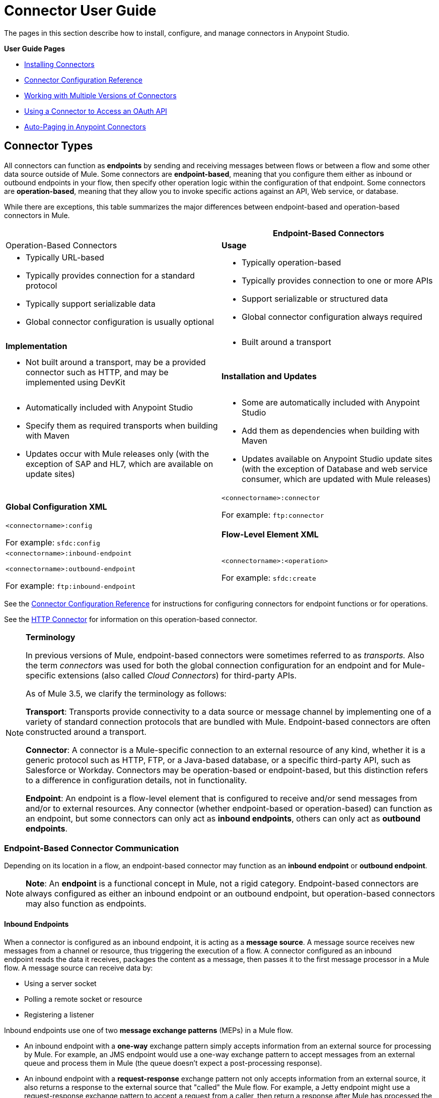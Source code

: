 = Connector User Guide
:keywords: anypoint, studio, connectors, transports

The pages in this section describe how to install, configure, and manage connectors in Anypoint Studio.

*User Guide Pages*

* link:/mule-user-guide/v/3.8/installing-connectors[Installing Connectors]
* link:/mule-user-guide/v/3.8/connector-configuration-reference[Connector Configuration Reference]
* link:/mule-user-guide/v/3.8/working-with-multiple-versions-of-connectors[Working with Multiple Versions of Connectors]
* link:/mule-user-guide/v/3.8/using-a-connector-to-access-an-oauth-api[Using a Connector to Access an OAuth API]
* link:/mule-user-guide/v/3.8/auto-paging-in-anypoint-connectors[Auto-Paging in Anypoint Connectors]

== Connector Types

All connectors can function as *endpoints* by sending and receiving messages between flows or between a flow and some other data source outside of Mule. Some connectors are *endpoint-based*, meaning that you configure them either as inbound or outbound endpoints in your flow, then specify other operation logic within the configuration of that endpoint. Some connectors are *operation-based*, meaning that they allow you to invoke specific actions against an API, Web service, or database.

While there are exceptions, this table summarizes the major differences between endpoint-based and operation-based connectors in Mule. 

[width="100%",cols=",",options="header",]
|===
|  |Endpoint-Based Connectors |Operation-Based Connectors
|*Usage* a|
* Typically URL-based
* Typically provides connection for a standard protocol
* Typically support serializable data
* Global connector configuration is usually optional

 a|
* Typically operation-based
* Typically provides connection to one or more APIs
* Support serializable or structured data
* Global connector configuration always required

|*Implementation* a|
* Built around a transport

 a|
* Not built around a transport, may be a provided connector such as HTTP, and may be implemented using DevKit

|*Installation and Updates* a|
* Automatically included with Anypoint Studio
* Specify them as required transports when building with Maven
* Updates occur with Mule releases only (with the exception of SAP and HL7, which are available on update sites)

 a|
* Some are automatically included with Anypoint Studio
* Add them as dependencies when building with Maven
* Updates available on Anypoint Studio update sites (with the exception of Database and web service consumer, which are updated with Mule releases)

|*Global Configuration XML* a|
`<connectorname>:connector`

For example: `ftp:connector`

 a|
`<connectorname>:config`

For example: `sfdc:config`

|*Flow-Level Element XML* a|
`<connectorname>:inbound-endpoint`

`<connectorname>:outbound-endpoint`

For example: `ftp:inbound-endpoint`

 a|
`<connectorname>:<operation>`

For example: `sfdc:create`

|===

See the link:/mule-user-guide/v/3.8/connector-configuration-reference[Connector Configuration Reference] for instructions for configuring connectors for endpoint functions or for operations.

See the link:/mule-user-guide/v/3.8/http-connector[HTTP Connector] for information on this operation-based connector.

[NOTE]
====
*Terminology* +

In previous versions of Mule, endpoint-based connectors were sometimes referred to as _transports._ Also the term _connectors_ was used for both the global connection configuration for an endpoint and for Mule-specific extensions (also called _Cloud Connectors_) for third-party APIs.

As of Mule 3.5, we clarify the terminology as follows:

*Transport*: Transports provide connectivity to a data source or message channel by implementing one of a variety of standard connection protocols that are bundled with Mule. Endpoint-based connectors are often constructed around a transport.

*Connector*: A connector is a Mule-specific connection to an external resource of any kind, whether it is a generic protocol such as HTTP, FTP, or a Java-based database, or a specific third-party API, such as Salesforce or Workday. Connectors may be operation-based or endpoint-based, but this distinction refers to a difference in configuration details, not in functionality.

*Endpoint*: An endpoint is a flow-level element that is configured to receive and/or send messages from and/or to external resources. Any connector (whether endpoint-based or operation-based) can function as an endpoint, but some connectors can only act as *inbound endpoints*, others can only act as *outbound endpoints*.
====

=== Endpoint-Based Connector Communication

Depending on its location in a flow, an endpoint-based connector may function as an *inbound endpoint* or *outbound endpoint*.

[NOTE]
*Note*: An *endpoint* is a functional concept in Mule, not a rigid category. Endpoint-based connectors are always configured as either an inbound endpoint or an outbound endpoint, but operation-based connectors may also function as endpoints.

==== Inbound Endpoints

When a connector is configured as an inbound endpoint, it is acting as a *message source*. A message source receives new messages from a channel or resource, thus triggering the execution of a flow. A connector configured as an inbound endpoint reads the data it receives, packages the content as a message, then passes it to the first message processor in a Mule flow. A message source can receive data by: 

* Using a server socket
* Polling a remote socket or resource
* Registering a listener

Inbound endpoints use one of two *message exchange patterns* (MEPs) in a Mule flow. 

* An inbound endpoint with a **one-way** exchange pattern simply accepts information from an external source for processing by Mule. For example, an JMS endpoint would use a one-way exchange pattern to accept messages from an external queue and process them in Mule (the queue doesn't expect a post-processing response). 
* An inbound endpoint with a **request-response** exchange pattern not only accepts information from an external source, it also returns a response to the external source that "called" the Mule flow. For example, a Jetty endpoint might use a request-response exchange pattern to accept a request from a caller, then return a response after Mule has processed the message.

==== Outbound Endpoints

*Outbound endpoints* send messages from Mule to an external system or application. Outbound endpoints can exist either in the middle of a flow or at the end of a Mule flow, sending a message out to an external system after Mule has processed the message to transform it, enrich it, or otherwise act upon it. 

Outbound endpoints may also use one of two *message exchange patterns*:

* An outbound endpoint with a **one-way** exchange pattern simply receives the message payload and routing instructions from the message processor which precedes it in a flow, then sends the message to its destination. For example, an SMTP connector, which can _only_ be configured as a one-way, outbound endpoint, sends the message it receives from the Mule flow as an email using the SMTP protocol to a destination and does not expect a response. 
* An outbound endpoint with a **request-response** exchange pattern not only sends information to an external resource, it also returns the external resource's response to the Mule flow. For example, a VM connector might use a request-response exchange pattern to send a message to another flow via a VM queue, then that second flow would process the message and return it back to the first flow after its processing is complete. 

[NOTE]
====
Endpoint-based connectors in Anypoint Studio visually indicate their message exchange pattern with small arrow icons on the building block.

[width="100%",cols="50%,50%",]
|===
a|
Endpoints configured with a request-response exchange pattern are represented by two blocks, one at the start and another at the end of the flow. Also note that in the top-right corner they have two arrows:

image:jetty-request-response.png[jetty request response]

a|
Endpoints configured with a one-way exchange pattern are represented as a single block, and have just one arrow on the corner:

image:jetty-no-response.png[jetty no response]
|===

Operation-based connectors do not have these indicators, as their message exchange pattern varies according to the specific operation that you select for the connector.
====

=== Operation-Based Connector Communication

Many connectors are **operation-based**, which means that when you add the connector to your flow, you immediately define a specific operation for that connector to perform. For example, when you add a Salesforce connector to your flow, the first configuration you need to define is the operation. The XML element of the operation-based connector differs according to the operation that you select, taking the form `<connectorname>:<operation>`. For example, `sfdc:query` or `sfdc:upsert-bulk`. The remaining configuration attributes or child elements are determined by the operation that you select.

Operation-based connectors require a global connector configuration (usually optional for endpoint-based connectors) to specify the connection parameters such as username, passwords, and security token. Additional global parameters may also be configured. For details, see the individual references for each connector. General instructions are available on the link:/mule-user-guide/v/3.8/connector-configuration-reference[Connector Configuration Reference].

Note that endpoint-based connectors also perform operations on resources, but in most cases the protocol itself defines what that operation is. For example, the SMTP connector always sends an email, so the "send" operation is built into the protocol itself. In cases where a protocol supports multiple operations, the configuration of the operation is done via attributes or child elements of the connector, rather than in the connector element itself.

== Connector Compatibility

==== Operations-Based

All operations-based connectors are forward-compatible with all new releases of Mule. This group of connectors, which are referred to as *Studio-compatible*, can be configured either through the Properties pane in Anypoint Studio's visual interface or through an XML editor.

==== Endpoint-Based

Endpoint-based connectors are constructed around transports that are bundled with the Mule distribution, and are tied directly to a Mule version. 

== See Also

Not finding what you're looking for? 

* Refer to the overview of link:/mule-user-guide/v/3.8/anypoint-connectors[Anypoint Connectors].
* Access the link:http://www.mulesoft.org/connectors[full library of available connectors].
* Check out the link:/mule-fundamentals/v/3.8/anypoint-connector-tutorial[Anypoint Connector Tutorial]. 
